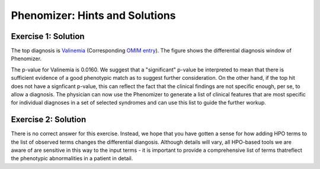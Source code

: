 .. _rstphenomizeranswers:



###############################
Phenomizer: Hints and Solutions
###############################



Exercise 1: Solution
^^^^^^^^^^^^^^^^^^^^

The top diagnosis is `Valinemia <https://hpo.jax.org/app/browse/disease/OMIM:277100>`_ (Corresponding `OMIM entry <https://omim.org/entry/277100>`_).
The figure shows the differential diagnosis window of Phenomizer.


.. image:: img/phenomizer-mim277100-dx.png
   :width: 800
   :alt: Phenomizer differential diagnosis



The p-value for Valinemia is 0.0160.  We suggest that a "significant" p-value be interpreted to mean that there is sufficient evidence of a good phenotypic match as to 
suggest further consideration. On the other hand, if the top hit does not have a signficant p-value, this can reflect the fact that the clinical findings are not 
specific enough, per se, to allow a diagnosis. The physician can now use the Phenomizer to generate a list of clinical features that are most 
specific for individual diagnoses in a set of selected syndromes and can use this list to guide the further workup. 


Exercise 2: Solution
^^^^^^^^^^^^^^^^^^^^

There is no correct answer for this exercise. Instead, we hope that you have gotten a sense for how adding HPO terms to the list of observed terms changes the differential diangosis. 
Although details will vary, all HPO-based tools we are aware of are sensitive in this way to the input terms - it is important to provide a comprehensive list of terms thatreflect the phenotypic abnormalities in a patient in detail.
